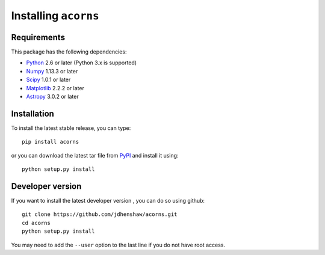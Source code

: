 Installing ``acorns``
=====================

Requirements
------------

This package has the following dependencies:

* `Python <http://www.python.org>`_ 2.6 or later (Python 3.x is supported)
* `Numpy <http://www.numpy.org>`_ 1.13.3 or later
* `Scipy <http://www.scipy.org/>`_ 1.0.1 or later
* `Matplotlib <http://matplotlib.org/>`_ 2.2.2 or later
* `Astropy <http://www.astropy.org>`_ 3.0.2 or later

Installation
------------

To install the latest stable release, you can type::

    pip install acorns

or you can download the latest tar file from
`PyPI <https://pypi.python.org/pypi/acorns>`_ and install it using::

    python setup.py install

Developer version
-----------------

If you want to install the latest developer version , you
can do so using github::

    git clone https://github.com/jdhenshaw/acorns.git
    cd acorns
    python setup.py install

You may need to add the ``--user`` option to the last line if you do not have
root access.
